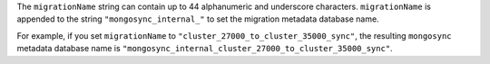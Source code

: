 The ``migrationName`` string can contain up to 44 alphanumeric and underscore 
characters. ``migrationName`` is appended to the string 
``"mongosync_internal_"`` to set the migration metadata database name.

For example, if you set ``migrationName`` to 
``"cluster_27000_to_cluster_35000_sync"``, the resulting ``mongosync`` metadata 
database name is ``"mongosync_internal_cluster_27000_to_cluster_35000_sync"``.